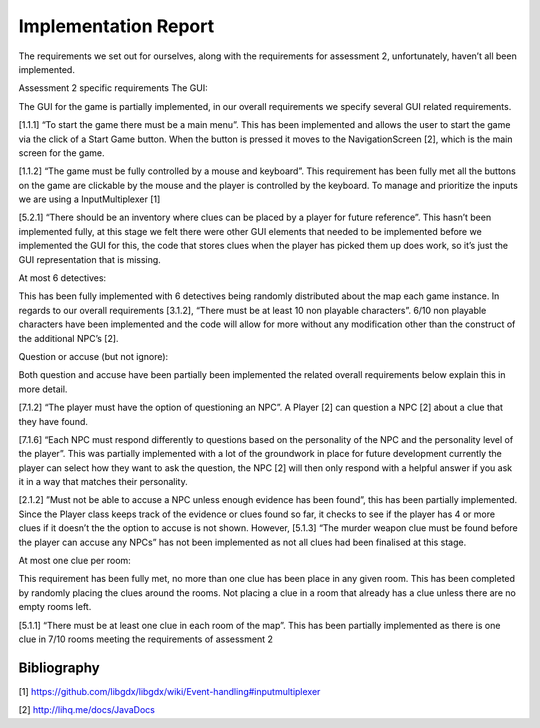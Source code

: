 Implementation Report
=====================

The requirements we set out for ourselves, along with the requirements
for assessment 2, unfortunately, haven’t all been implemented.

Assessment 2 specific requirements The GUI:

The GUI for the game is partially implemented, in our overall
requirements we specify several GUI related requirements.

[1.1.1] “To start the game there must be a main menu”. This has been
implemented and allows the user to start the game via the click of a
Start Game button. When the button is pressed it moves to the
NavigationScreen [2], which is the main screen for the game.

[1.1.2] “The game must be fully controlled by a mouse and keyboard”.
This requirement has been fully met all the buttons on the game are
clickable by the mouse and the player is controlled by the keyboard. To
manage and prioritize the inputs we are using a InputMultiplexer [1]

[5.2.1] “There should be an inventory where clues can be placed by a
player for future reference”. This hasn’t been implemented fully, at
this stage we felt there were other GUI elements that needed to be
implemented before we implemented the GUI for this, the code that stores
clues when the player has picked them up does work, so it’s just the GUI
representation that is missing.

At most 6 detectives:

This has been fully implemented with 6 detectives being randomly
distributed about the map each game instance. In regards to our overall
requirements [3.1.2], “There must be at least 10 non playable
characters”. 6/10 non playable characters have been implemented and the
code will allow for more without any modification other than the
construct of the additional NPC’s [2].

Question or accuse (but not ignore):

Both question and accuse have been partially been implemented the
related overall requirements below explain this in more detail.

[7.1.2] “The player must have the option of questioning an NPC”. A
Player [2] can question a NPC [2] about a clue that they have found.

[7.1.6] “Each NPC must respond differently to questions based on the
personality of the NPC and the personality level of the player”. This
was partially implemented with a lot of the groundwork in place for
future development currently the player can select how they want to ask
the question, the NPC [2] will then only respond with a helpful answer
if you ask it in a way that matches their personality.

[2.1.2] ”Must not be able to accuse a NPC unless enough evidence has
been found”, this has been partially implemented. Since the Player class
keeps track of the evidence or clues found so far, it checks to see if
the player has 4 or more clues if it doesn’t the the option to accuse is
not shown. However, [5.1.3] “The murder weapon clue must be found before
the player can accuse any NPCs” has not been implemented as not all
clues had been finalised at this stage.

At most one clue per room:

This requirement has been fully met, no more than one clue has been
place in any given room. This has been completed by randomly placing the
clues around the rooms. Not placing a clue in a room that already has a
clue unless there are no empty rooms left.

[5.1.1] “There must be at least one clue in each room of the map”. This
has been partially implemented as there is one clue in 7/10 rooms
meeting the requirements of assessment 2

Bibliography
---------

[1]
https://github.com/libgdx/libgdx/wiki/Event-handling#inputmultiplexer

[2] http://lihq.me/docs/JavaDocs